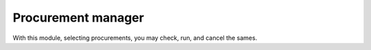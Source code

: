 Procurement manager
===================
With this module, selecting procurements, you may check, run, and cancel
the sames.
